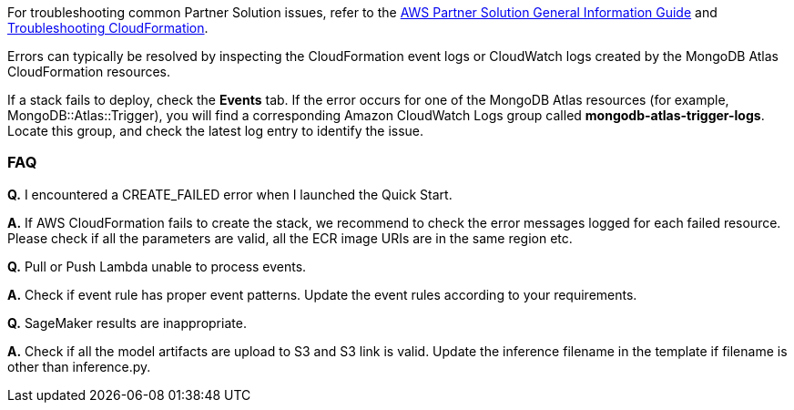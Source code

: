 // Add any unique troubleshooting steps here.

For troubleshooting common Partner Solution issues, refer to the https://fwd.aws/rA69w?[AWS Partner Solution General Information Guide^] and https://docs.aws.amazon.com/AWSCloudFormation/latest/UserGuide/troubleshooting.html[Troubleshooting CloudFormation^].

// == Resources
// Uncomment section and add links to any external resources that are specified by the partner.

Errors can typically be resolved by inspecting the CloudFormation event logs or CloudWatch logs created by the MongoDB Atlas CloudFormation resources.

If a stack fails to deploy, check the *Events* tab. If the error occurs for one of the MongoDB Atlas resources (for example, MongoDB::Atlas::Trigger), you will find a corresponding Amazon CloudWatch Logs group called *mongodb-atlas-trigger-logs*. Locate this group, and check the latest log entry to identify the issue.

=== FAQ

*Q.* I encountered a CREATE_FAILED error when I launched the Quick Start.

*A.* If AWS CloudFormation fails to create the stack, we recommend to check the error messages logged for each failed resource. Please check if all the parameters are valid, all the ECR image URIs are in the same region etc.

*Q.* Pull or Push Lambda unable to process events.

*A.* Check if event rule has proper event patterns. Update the event rules according to your requirements.

*Q.* SageMaker results are inappropriate.

*A.* Check if all the model artifacts are upload to S3 and S3 link is valid. Update the inference filename in the template if filename is other than inference.py.
